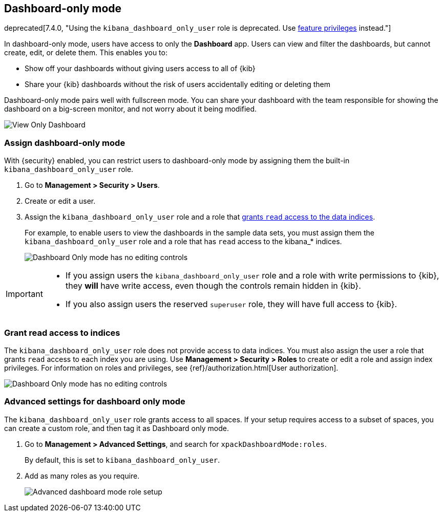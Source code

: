 [role="xpack"]
[[xpack-dashboard-only-mode]]
== Dashboard-only mode

deprecated[7.4.0, "Using the `kibana_dashboard_only_user` role is deprecated. Use <<kibana-feature-privileges,feature privileges>> instead."]

In dashboard-only mode, users have access to only the *Dashboard* app. 
Users can view and filter the dashboards, but cannot create, edit, or delete
them. This enables you to:

* Show off your dashboards without giving users access to all of {kib}

* Share your {kib} dashboards without the risk of users accidentally 
editing or deleting them

Dashboard-only mode pairs well with fullscreen mode.
You can share your dashboard with the team responsible 
for showing the dashboard on a big-screen monitor, and not worry about it being modified.

[role="screenshot"]
image:management/dashboard_only_mode/images/view_only_dashboard.png["View Only Dashboard"]

[[setup-dashboard-only-mode]]
[float]
=== Assign dashboard-only mode
With {security} enabled, you can restrict users to dashboard-only mode by assigning 
them the built-in `kibana_dashboard_only_user` role. 

. Go to *Management > Security > Users*.
. Create or edit a user.
. Assign the `kibana_dashboard_only_user` role and a role that <<grant-read-access-to-indices, grants `read` access to the data indices>>.
+
For example, 
to enable users to view the dashboards in the sample data sets, you must assign them 
the `kibana_dashboard_only_user` role and a role that has 
`read` access to the kibana_* indices.
+
[role="screenshot"]
image:management/dashboard_only_mode/images/dashboard-only-user-role.png["Dashboard Only mode has no editing controls"]

[IMPORTANT]
===========================================
* If you assign users the `kibana_dashboard_only_user` role and a role 
with write permissions to {kib}, they *will* have write access, 
even though the controls remain hidden in {kib}.

* If you also assign users the reserved `superuser` role, they will have full
access to {kib}.

===========================================

[float]
[[grant-read-access-to-indices]]
=== Grant read access to indices

The `kibana_dashboard_only_user` role  
does not provide access to data indices.
You must also assign the user a role that grants `read` access
to each index you are using. Use *Management > Security > Roles* to create or edit a 
role and assign index privileges.
For information on roles and privileges, see
{ref}/authorization.html[User authorization].

[role="screenshot"]
image:management/dashboard_only_mode/images/custom_dashboard_mode_role.png["Dashboard Only mode has no editing controls"]


[float]
[[advanced-dashboard-mode-configuration]]
=== Advanced settings for dashboard only mode

The `kibana_dashboard_only_user` role grants access to all spaces. 
If your setup requires access to a 
subset of spaces, you can create a custom role, and then tag it as Dashboard only mode.

. Go to *Management > Advanced Settings*, and search for `xpackDashboardMode:roles`. 
+
By 
default, this is set to 
`kibana_dashboard_only_user`. 

. Add as many roles as you require.
+
[role="screenshot"]
image:management/dashboard_only_mode/images/advanced_dashboard_mode_role_setup.png["Advanced dashboard mode role setup"]
